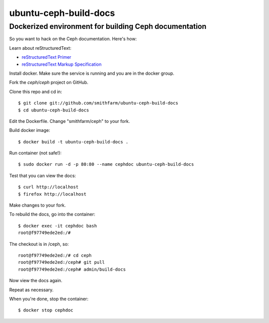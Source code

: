 ======================
ubuntu-ceph-build-docs
======================
------------------------------------------------------
Dockerized environment for building Ceph documentation
------------------------------------------------------

So you want to hack on the Ceph documentation. Here's how:

Learn about reStructuredText:

* `reStructuredText Primer`_
* `reStructuredText Markup Specification`_

.. _`reStructuredText Primer`: http://sphinx-doc.org/rest.html
.. _`reStructuredText Markup Specification`:
   docutils.sourceforge.net/docs/ref/rst/restructuredtext.html

Install docker. Make sure the service is running and you are in the docker
group.

Fork the `ceph/ceph` project on GitHub.

Clone this repo and cd in: ::

    $ git clone git://github.com/smithfarm/ubuntu-ceph-build-docs
    $ cd ubuntu-ceph-build-docs

Edit the Dockerfile. Change "smithfarm/ceph" to your fork.

Build docker image: ::

    $ docker build -t ubuntu-ceph-build-docs .

Run container (not safe!): ::

    $ sudo docker run -d -p 80:80 --name cephdoc ubuntu-ceph-build-docs

Test that you can view the docs: ::

    $ curl http://localhost
    $ firefox http://localhost

Make changes to your fork.

To rebuild the docs, go into the container: ::

    $ docker exec -it cephdoc bash
    root@f97749ede2ed:/#

The checkout is in /ceph, so: ::

    root@f97749ede2ed:/# cd ceph
    root@f97749ede2ed:/ceph# git pull
    root@f97749ede2ed:/ceph# admin/build-docs

Now view the docs again.

Repeat as necessary.

When you're done, stop the container: ::

    $ docker stop cephdoc

